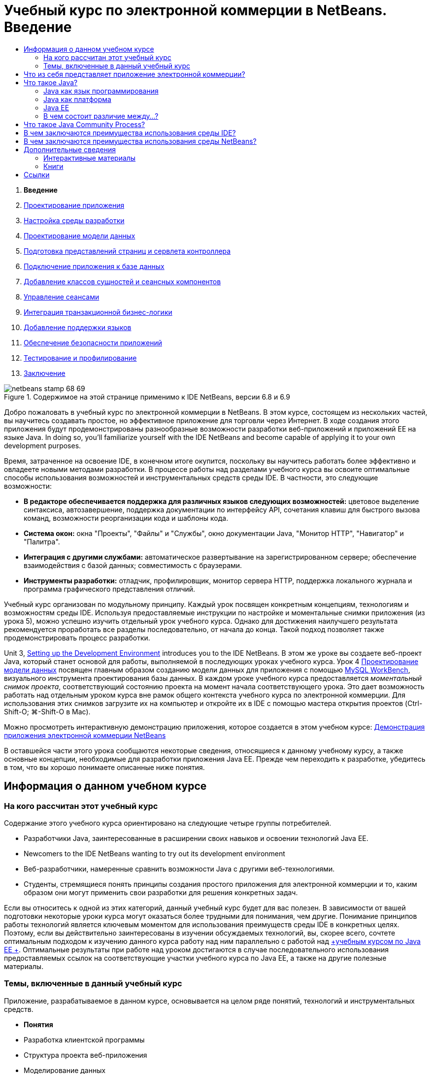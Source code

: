 // 
//     Licensed to the Apache Software Foundation (ASF) under one
//     or more contributor license agreements.  See the NOTICE file
//     distributed with this work for additional information
//     regarding copyright ownership.  The ASF licenses this file
//     to you under the Apache License, Version 2.0 (the
//     "License"); you may not use this file except in compliance
//     with the License.  You may obtain a copy of the License at
// 
//       http://www.apache.org/licenses/LICENSE-2.0
// 
//     Unless required by applicable law or agreed to in writing,
//     software distributed under the License is distributed on an
//     "AS IS" BASIS, WITHOUT WARRANTIES OR CONDITIONS OF ANY
//     KIND, either express or implied.  See the License for the
//     specific language governing permissions and limitations
//     under the License.
//

= Учебный курс по электронной коммерции в NetBeans. Введение
:jbake-type: tutorial
:jbake-tags: tutorials 
:markup-in-source: verbatim,quotes,macros
:jbake-status: published
:icons: font
:syntax: true
:source-highlighter: pygments
:toc: left
:toc-title:
:description: Учебный курс по электронной коммерции в NetBeans. Введение - Apache NetBeans
:keywords: Apache NetBeans, Tutorials, Учебный курс по электронной коммерции в NetBeans. Введение



1. *Введение*
2. link:design.html[+Проектирование приложения+]
3. link:setup-dev-environ.html[+Настройка среды разработки+]
4. link:data-model.html[+Проектирование модели данных+]
5. link:page-views-controller.html[+Подготовка представлений страниц и сервлета контроллера+]
6. link:connect-db.html[+Подключение приложения к базе данных+]
7. link:entity-session.html[+Добавление классов сущностей и сеансных компонентов+]
8. link:manage-sessions.html[+Управление сеансами+]
9. link:transaction.html[+Интеграция транзакционной бизнес-логики+]
10. link:language.html[+Добавление поддержки языков+]
11. link:security.html[+Обеспечение безопасности приложений+]
12. link:test-profile.html[+Тестирование и профилирование+]
13. link:conclusion.html[+Заключение+]

image::../../../../images_www/articles/68/netbeans-stamp-68-69.png[title="Содержимое на этой странице применимо к IDE NetBeans, версии 6.8 и 6.9"]

Добро пожаловать в учебный курс по электронной коммерции в NetBeans. В этом курсе, состоящем из нескольких частей, вы научитесь создавать простое, но эффективное приложение для торговли через Интернет. В ходе создания этого приложения будут продемонстрированы разнообразные возможности разработки веб-приложений и приложений EE на языке Java. In doing so, you'll familiarize yourself with the IDE NetBeans and become capable of applying it to your own development purposes.

Время, затраченное на освоение IDE, в конечном итоге окупится, поскольку вы научитесь работать более эффективно и овладеете новыми методами разработки. В процессе работы над разделами учебного курса вы освоите оптимальные способы использования возможностей и инструментальных средств среды IDE. В частности, это следующие возможности:

* *В редакторе обеспечивается поддержка для различных языков следующих возможностей:* цветовое выделение синтаксиса, автозавершение, поддержка документации по интерфейсу API, сочетания клавиш для быстрого вызова команд, возможности реорганизации кода и шаблоны кода.
* *Система окон:* окна "Проекты", "Файлы" и "Службы", окно документации Java, "Монитор HTTP", "Навигатор" и "Палитра".
* *Интеграция с другими службами:* автоматическое развертывание на зарегистрированном сервере; обеспечение взаимодействия с базой данных; совместимость с браузерами.
* *Инструменты разработки:* отладчик, профилировщик, монитор сервера HTTP, поддержка локального журнала и программа графического представления отличий.

Учебный курс организован по модульному принципу. Каждый урок посвящен конкретным концепциям, технологиям и возможностям среды IDE. Используя предоставляемые инструкции по настройке и моментальные снимки приложения (из урока 5), можно успешно изучить отдельный урок учебного курса. Однако для достижения наилучшего результата рекомендуется проработать все разделы последовательно, от начала до конца. Такой подход позволяет также продемонстрировать процесс разработки.

Unit 3, link:setup-dev-environ.html[+Setting up the Development Environment+] introduces you to the IDE NetBeans. В этом же уроке вы создаете веб-проект Java, который станет основой для работы, выполняемой в последующих уроках учебного курса. Урок 4 link:data-model.html[+Проектирование модели данных+] посвящен главным образом созданию модели данных для приложения с помощью link:http://wb.mysql.com/[+MySQL WorkBench+], визуального инструмента проектирования базы данных. В каждом уроке учебного курса предоставляется _моментальный снимок проекта_, соответствующий состоянию проекта на момент начала соответствующего урока. Это дает возможность работать над отдельным уроком курса вне рамок общего контекста учебного курса по электронной коммерции. Для использования этих снимков загрузите их на компьютер и откройте их в IDE с помощью мастера открытия проектов (Ctrl-Shift-O; ⌘-Shift-O в Mac).

Можно просмотреть интерактивную демонстрацию приложения, которое создается в этом учебном курсе: link:http://dot.netbeans.org:8080/AffableBean/[+Демонстрация приложения электронной коммерции NetBeans+]

В оставшейся части этого урока сообщаются некоторые сведения, относящиеся к данному учебному курсу, а также основные концепции, необходимые для разработки приложения Java EE. Прежде чем переходить к разработке, убедитесь в том, что вы хорошо понимаете описанные ниже понятия.




[[about]]
== Информация о данном учебном курсе


=== На кого рассчитан этот учебный курс

Содержание этого учебного курса ориентировано на следующие четыре группы потребителей.

* Разработчики Java, заинтересованные в расширении своих навыков и освоении технологий Java EE.
* Newcomers to the IDE NetBeans wanting to try out its development environment
* Веб-разработчики, намеренные сравнить возможности Java с другими веб-технологиями.
* Студенты, стремящиеся понять принципы создания простого приложения для электронной коммерции и то, каким образом они могут применить свои разработки для решения конкретных задач.

Если вы относитесь к одной из этих категорий, данный учебный курс будет для вас полезен. В зависимости от вашей подготовки некоторые уроки курса могут оказаться более трудными для понимания, чем другие. Понимание принципов работы технологий является ключевым моментом для использования преимуществ среды IDE в конкретных целях. Поэтому, если вы действительно заинтересованы в изучении обсуждаемых технологий, вы, скорее всего, сочтете оптимальным подходом к изучению данного курса работу над ним параллельно с работой над link:http://download.oracle.com/docs/cd/E17410_01/javaee/6/tutorial/doc/[+учебным курсом по Java EE +]. Оптимальные результаты при работе над уроком достигаются в случае последовательного использования предоставляемых ссылок на соответствующие участки учебного курса по Java EE, а также на другие полезные материалы.


=== Темы, включенные в данный учебный курс

Приложение, разрабатываемое в данном курсе, основывается на целом ряде понятий, технологий и инструментальных средств.

* *Понятия*
* Разработка клиентской программы
* Структура проекта веб-приложения
* Моделирование данных
* Обеспечение взаимодействия с базой данных
* Объектно-реляционное сопоставление
* Управление сеансами
* Бизнес-логика транзакций
* Проверки на стороне клиента и на стороне сервера
* Локализация
* Безопасность веб-приложения
* Шаблоны проектов, включая link:http://java.sun.com/blueprints/patterns/MVC.html[+Model-View-Controller+] (MVC, "Модель-представление-контроллер") и link:http://java.sun.com/blueprints/patterns/SessionFacade.html[+Session Facade+] (Фасад сеанса)
* *Технологии*
* Технологии HTML, CSS и JavaScript
* Технологии Servlet и JavaServer Pages (JSP)
* Технология Enterprise JavaBeans (EJB)
* Интерфейс API сохранения состояния Java (Java Persistence API, JPA)
* Стандартная библиотека тегов страниц JavaServer (JSTL)
* Связь приложений Java с базами данных (JDBC)
* *Средства разработки*
* IDE NetBeans
* GlassFish, сервер приложений Java EE
* MySQL, сервер управления реляционной базой данных (RDBMS)
* MySQL WorkBench, визуальный инструмент проектирования базы данных



[[whatEcommerce]]
== Что из себя представляет приложение электронной коммерции?

Термин _электронная коммерция_ в его современном понимании относится к приобретению и продаже товаров или услуг через Интернет. Например, можно вспомнить о веб-сайте link:http://www.amazon.com/[+Amazon+], предоставляющим возможность приобретать по сети разнообразные товары, такие как книги, музыкальные произведения и электронные приборы. Такая форма электронной коммерции известна под названием _розничной торговли через Интернет_ и, как правило, предполагает транспортировку физических объектов. Ее называют также _business-to-customer_ или B2C. Хорошо известны также и другие формы электронной коммерции.

* *Consumer-to-consumer (C2C). *Сделки осуществляются между частными лицами, как правило посредством стороннего сайта, например интернет-аукциона. Характерным примером торговли C2C является link:http://www.ebay.com/[+eBay+].
* *Business-to-business (B2B). *Торговые сделки осуществляются между предприятиями, например между предприятием розничной торговли и предприятием оптовой торговли, или между предприятием оптовой торговли и производителем.
* *Business-to-government (B2G). *Торговые сделки осуществляются между предприятиями и государственными агентствами.

Данный учебный курс посвящен, главным образом, интернет-торговле типа B2C. Рассматривается ситуация, в которой небольшому магазину розничной торговли требуется создать веб-сайт, на котором покупатели смогут совершать покупки через Интернет. Программное обеспечение, реализующее вариант интернет-торговли B2C, обычно состоит из следующих двух компонентов.

1. *Витрина.* Это веб-сайт, используемый покупателями для приобретения товаров по сети Интернет. Данные из каталога товаров магазина обычно хранятся в виде базы данных, и страницы, для которых требуются эти данные, генерируются динамически.
2. *Консоль администрирования.* Защищенная паролем область, доступ к которой осуществляется по защищенному подключению персоналом магазина с целью интерактивного управления. Обычно это доступ к каталогу магазина для выполнения операций CRUD (создание, чтение, обновление, удаление), управление скидками, вариантами доставки и оплаты и просмотр заказов от покупателей.



[[whatJava]]
== Что такое Java?

В отрасли программного обеспечения для компьютеров термин "Java" относится к _платформе Java_, а также к _языку программирования Java_.

image::images/duke.png[title="Дьюк, эмблема Java"]

Дьюк, эмблема Java


=== Java как язык программирования

Концепция языка Java была создана link:http://en.wikipedia.org/wiki/James_Gosling[+Джеймсом Гослингом (James Gosling)+], который начал работу над этим проектом в 1991 г. Язык создавался на основе следующих 5 принципов проектирования^<<footnote1,[1]>>^.

1. *Простой, объектно-ориентированный и привычный.* Java заключает в себе небольшое ядро согласованных основных понятий, которые быстро усваиваются. Изначально язык моделировался на основе популярного в то время языка C++, поэтому программисты могли без труда перейти на Java. Кроме этого, язык следует парадигме _объектной ориентированности_; системы состоят из инкапсулированных объектов, взаимодействующих путем передачи друг другу сообщений.
2. *Надежный и безопасный.* В язык включены проверки на этапе компиляции и выполнения, что обеспечивает быстрое обнаружение ошибок. Кроме этого, в язык включены функции безопасного доступа к сети и файлам, чтобы работа распределенных приложений не могла быть нарушена в результате вторжения или повреждения.
3. *Нейтральный к архитектуре и переносимый.* Одним из основных преимуществ Java является его _переносимость_. Приложения без труда переносятся с одной платформы на другую с минимальными изменениями или вообще без изменений. Девиз "Написано однажды — работает всюду!", сопровождавший выпуск Java 1.0 в 1995 г., относится к межплатформенным преимуществам языка.
4. *Высокая производительность.* Приложения выполняются быстро и эффективно благодаря различным функциям нижнего уровня, таким как возможность работы интерпретатора Java независимо от среды выполнения и использование программы автоматической чистки памяти для освобождения неиспользуемой памяти.
5. *Интерпретируемый, обеспечивающий создание потоков и динамический.* При использовании Java исходный код, написанный разработчиком, компилируется в промежуточную интерпретируемую форму, известную под названием _байт-код_. Понятие "набор команд байт-кода" относится к машинному языку, используемому виртуальной машиной Java (JVM — Java Virtual Machine). При наличии соответствующего интерпретатора этот язык можно транслировать в _машинный код_ платформы, на которой он выполняется. Возможность создания нескольких потоков поддерживается, главным образом, средствами класса `Thread`, обеспечивающего одновременную работу нескольких задач. Язык и система этапа выполнения являются динамическими в том смысле, что приложения во время выполнения могут приспосабливаться к изменениям рабочей среды.

Тем, кто хочет подробнее узнать о языке Java, рекомендуется ознакомиться с link:http://java.sun.com/docs/books/tutorial/[+Учебными курсами по Java+].


[[platform]]
=== Java как платформа

Под платформой Java понимается программная платформа, состоящая из следующих двух частей.

* *Виртуальная машина Java (JVM)*. JVM представляет собой подсистему, выполняющую команды, генерируемые компилятором Java. JVM можно интерпретировать как экземпляр среды выполнения Java (JRE), встроенный в различные программные продукты, такие как веб-браузеры, серверы и операционные системы.
* *Интерфейс прикладного программирования (API) Java.* Это предварительно подготовленный код, организованный в виде пакетов кода для сходных задач. Например, в пакеты Applet и AWT входят классы для создания шрифтов, меню и кнопок.

Пакет для разработки приложений Java, или JDK (Java Development Kit) относится к Java SE Edition, в то время как для других пакетов используется обозначение "SDK", являющееся сокращением общего термина "software development kit" (пакет программ для разработки приложений) . Например, link:http://java.sun.com/javaee/sdk/[+Java EE SDK+].^<<footnote2,[2]>>^

С визуальным представлением платформы Java можно ознакомиться на концептуальной схеме входящих в ее состав технологий, представленной в link:http://download.oracle.com/javase/6/docs/index.html[+Документации по JDK+]. Как показано ниже, схема является интерактивной. Для получения дополнительных сведений о конкретных технологиях следует щелкнуть соответствующий компонент. 

image::images/jdk-diagram.png[title="Проверка платформы Java"]

Как указано на схеме, в состав пакета JDK входит среда выполнения Java (JRE — Java Runtime Environment ). Для выполнения программного обеспечения требуется среда JRE, а для его разработки — пакет JDK. И то, и другое можно получить с помощью link:http://www.oracle.com/technetwork/java/javase/downloads/index.html[+Загрузки Java SE+].

Платформа Java поступает в виде нескольких _версий_, например link:http://java.sun.com/javase/[+Java SE+] (Standard Edition), link:http://java.sun.com/javame/index.jsp[+Java ME+] (Micro Edition) и link:http://java.sun.com/javaee/[+Java EE+] (Enterprise Edition).


=== Java EE

Платформа Java под названием Enterprise Edition (Java EE) создана на основе платформы Java SE и предоставляет набор технологий для разработки и выполнения переносимых, устойчивых к ошибкам, масштабируемых, надежных и безопасных серверных приложений.

Технологии EE условно делятся на следующие две категории.

* link:http://java.sun.com/javaee/technologies/webapps/[+Технологии веб-приложений+]
* link:http://java.sun.com/javaee/technologies/entapps/[+Технологии приложений для предприятий+]

В зависимости от потребности можно использовать технологии из любой категории. Например, в данном учебном курсе используются технологии link:http://java.sun.com/products/servlet/index.jsp[+Servlet+], link:http://java.sun.com/products/jsp/[+JSP/EL+] и link:http://java.sun.com/products/jsp/jstl/[+JSTL+], "ориентированные" на Интернет, а также технологии link:http://java.sun.com/products/ejb/[+EJB+] и link:http://java.sun.com/javaee/technologies/persistence.jsp[+JPA+], "ориентированные" на предприятия.

В настоящее время на рынке доминирует Java EE, особенно в финансовом секторе. Следующая схема взята из выполненного в 2007 г.  link:http://docs.google.com/viewer?a=v&q=cache:2NNYG8LtVFIJ:www.sun.com/aboutsun/media/analyst/european_fsa.pdf+european_fsa.pdf&hl=en&pid=bl&srcid=ADGEESi3vpbc32J7GzXFiqk__DvMp7_3deYe9td-HP3_QEXh77yBABi35uvL1z7ytj6o17io7_YFPnRFmhju5PQgrpgjVxt-2qXQSUh8xGUbeNP0k00dDsiq1Tl0DWJLOEH3SNubhit5&sig=AHIEtbTKL5tks3AlgEt57h4Aku_H55OXag[+ независимого исследования европейских рынков+].

image::images/java-ee-vs-net.png[title="В настоящее время на рынке доминирует Java EE, особенно в финансовом секторе. "]

Результаты недавно проведенного неофициального сравнения Java EE и .NET смотрите в сообщении link:http://www.adam-bien.com/roller/abien/entry/java_ee_or_net_an[+Java EE or .NET - An Almost Unbiased Opinion+] (Java EE или .NET - почти беспристрастное мнение), опубликованном широко известным членом сообщества Java EE.


=== В чем состоит различие между...?

Существует множество сокращений и акронимов, которые приходится интерпретировать. Если вы мало знакомы с ними, и приведенное выше толкование вас смущает, обратитесь к следующим ресурсам, которые помогут понять разницу между некоторыми широко используемыми терминами.

* link:http://www.java.com/en/download/faq/jre_jdk.xml[+В чем состоит различие между JRE и JDK?+]
* link:http://www.java.com/en/download/faq/java_diff.xml[+В чем состоит различие между JRE и платформой Java SE?+]
* link:http://www.oracle.com/technetwork/java/javaee/javaee-faq-jsp-135209.html#diff[+В чем состоит различие между Java EE и J2EE?+]
* link:http://java.sun.com/new2java/programming/learn/unravelingjava.html[+Толкование терминов Java+]



[[jcp]]
== Что такое Java Community Process?

link:http://jcp.org/[+Java Community Process+] (JCP) представляет собой программу управления разработкой стандартных технических спецификаций для технологии Java. В рамках программы JCP ведется каталог запросов JSR (Java Specification Request — запрос на спецификацию Java), являющихся официальными предложениями, описывающими технологии, которые следует добавить к платформе Java. Запросы JSR обрабатываются _Группой экспертов_, в которую обычно входят представители компаний, являющихся заинтересованными лицами в данной отрасли. Программа JCP обеспечивает развитие технологии Java и ее соответствие потребностям и тенденциям, возникающим в этом сообществе.

К запросам JSR относительно технологий, используемых в данном учебном курсе, и технологий, на которые есть ссылки в курсе, относятся следующие.

* link:http://jcp.org/en/jsr/summary?id=52[+JSR 52. Стандартная библиотека тегов для страниц JavaServer+]
* link:http://jcp.org/en/jsr/summary?id=245[+JSR 245. JavaServer Pages 2.1+]
* link:http://jcp.org/en/jsr/summary?id=315[+JSR 315. Java Servlet 3.0+]
* link:http://jcp.org/en/jsr/summary?id=316[+JSR 316. Платформа Java, Enterprise Edition 6+]
* link:http://jcp.org/en/jsr/summary?id=317[+Сохранение состояния Java+]
* link:http://jcp.org/en/jsr/summary?id=318[+JSR 318: Enterprise JavaBeans 3.1+]

Поиск конкретных запросов JSR можно выполнить на link:http://jcp.org/[+веб-сайте JCP+]. Кроме этого, перечень всех использующихся в настоящее время технологий EE (Java EE 6) можно просмотреть на веб-странице по адресу:

* link:http://java.sun.com/javaee/technologies/index.jsp[+http://java.sun.com/javaee/technologies/index.jsp+]

Список технологий Java EE 5:

* link:http://java.sun.com/javaee/technologies/javaee5.jsp[+http://java.sun.com/javaee/technologies/javaee5.jsp+]

В окончательной версии JSR предоставляется свободно распространяемый _пример реализации_ этой технологии. В настоящем учебном пособии эти реализации применяются для разработки примера приложения для интернет-торговли. Например, сервер приложений GlassFish v3, который входит в состав стандартного пакета загрузки Java для link:https://netbeans.org/downloads/6.8/index.html[+NetBeans 6.8+], является примером реализации спецификации платформы Java EE 6 (link:http://jcp.org/en/jsr/summary?id=316[+JSR 316+]). Являясь примером реализации для платформы Java EE, он включает в себя примеры реализаций для технологий, входящих в состав платформы, таких как Servlet, EJB и JPA.



[[ide]]
== В чем заключаются преимущества использования среды IDE?

Во-первых, аббревиатура _IDE_ раскрывается как _интегрированная среда разработки (integrated development environment)_. По традиции назначение среды IDE состоит в обеспечении максимальной производительности разработчика за счет предоставления следующих инструментов и поддержки:

* редактор исходного кода;
* компилятор и средства автоматической сборки;
* система окон для просмотра проектов и артефактов проекта;
* интеграция с другими широко применяемыми службами;
* поддержка отладки;
* поддержка профилирования.

Обсудим, что понадобилось бы для создания вручную веб-приложения на основе Java. После установки link:http://www.oracle.com/technetwork/java/javase/downloads/index.html[+пакета для разработки приложений Java (JDK — Java Development Kit)+] потребовалось бы настроить среду разработки, выполнив следующие действия.^<<footnote3,[3]>>^

1. Установить переменную рабочей среды `PATH`, указывающую на местоположение установки JDK.
2. Загрузить и настроить сервер, реализующий технологии, которые предполагается использовать.
3. Создать каталог для разработки, в котором предполагается создавать веб-приложения и работать с ними. Кроме того, разработчик должен структурировать каталог приложения таким образом, чтобы она была понятна серверу. (Рекомендуемая для использования структура приведена в документе link:http://java.sun.com/blueprints/code/projectconventions.html#99632[+Java BluePrints: Strategy for Web Applications+] (Java BluePrints. Стратегия для веб-приложений).)
4. Установить переменную рабочей среды `CLASSPATH`, включив в нее каталог разработки, а также все требуемые файлы JAR.
5. Установить метод разработки, т.е. способ копирования ресурсов из каталога разработки в область сервера, предназначенную для развертывания.
6. Создать закладки для соответствующей документации по интерфейсу API или установить ее.

В целях обучения рекомендуется вручную создать и запустить веб-проект на основе Java, чтобы получить представление обо всех необходимых этапах. Но в конце концов вы задумаетесь о возможности использования средств, которые сокращают или вообще устраняют необходимость выполнения утомительных повторяющихся задач, позволяя сосредоточиться на разработке кода для решения конкретных бизнес-задач. Среда IDE позволяет упростить процесс, описанный выше. As demonstrated in Unit 3, link:setup-dev-environ.html[+Setting up the Development Environment+], you'll install IDE NetBeans with the GlassFish application server, and be able to set up a web application project with a conventional directory structure using a simple 3-step wizard. Более того, среда IDE предоставляет встроенную документацию по интерфейсу API, которую можно либо вызывать во время работы с кодом в редакторе, либо держать открытой во внешнем окне.

Как правило, в среде IDE ход процесса компиляции проекта и его развертывания вполне прозрачен для разработчика. Например, веб-проект, создаваемый в NetBeans, включает в себя сценарий сборки Ant, используемый для компиляции, очистки, пакетирования и развертывания проекта. Это означает, что вы можете из среды IDE запускать свой проект на выполнение, и он будет автоматически откомпилирован и развернут, а затем открыт в вашем браузере по умолчанию. В развитие этой возможности во многих средах IDE поддерживается функция "Развертывание при сохранении". Иначе говоря, при сохранении любых изменений проекта развернутая на сервере версия автоматически обновляется. Чтобы увидеть изменения в действии, достаточно переключиться на браузер и обновить страницу.

В средах IDE предоставляются также шаблоны для различных типов файлов, и зачастую предоставляется возможность добавлять их в собственный проект путем предложения общепринятых местоположений и информации о настройках по умолчанию, если это требуется.

Помимо "базовой поддержки", описанной выше, в средах IDE обычно предоставляются интерфейсы для внешних инструментов и служб (например серверов приложений и баз данных, веб-служб, средств отладки и профилирования, а также инструментов для совместной работы), которые необходимы для работы, если разработка приложений Java является вашей профессией.

В заключение, в средах IDE, как правило, предоставляется расширенная поддержка средств редактирования. Основную часть рабочего времени вы проводите, скорее всего, в редакторе. В редакторах IDE, как правило, имеются функции цветового выделения синтаксиса и реорганизации кода, сочетания клавиш для быстрого вызова команд, функция автозавершения кода, сообщения с подсказками и сообщения об ошибках. Все эти возможности позволяют разумно организовать работу и повысить ее эффективность.



[[netBeans]]
== В чем заключаются преимущества использования среды NetBeans?

The IDE NetBeans is a free, open-source integrated development environment written entirely in Java. В этой среде предоставляется целый ряд инструментов для создания профессиональных приложений для настольных систем, приложений для предприятий, веб-приложений и мобильных приложений, написанных на языке Java, C/C++ и даже на языках сценариев, таких как PHP, JavaScript, Groovy и Ruby.

Среда NetBeans заслужила самые благоприятные характеристики. For a list of testimonials, see link:../../../../features/ide/testimonials.html[+IDE NetBeans Testimonials+]. Многие разработчики переносят свои приложения из других сред IDE в среду NetBeans. For reasons why, read link:../../../../switch/realstories.html[+Real Stories From People Switching to IDE NetBeans+].

В этой среде IDE предоставляется множество link:../../../../features/web/index.html[+функций для разработки веб-приложений+], а также некоторые преимущества по сравнению с другими IDE. Отметим несколько заслуживающих внимания моментов.

* *Среда полностью готова к использованию.* Просто загрузите и установите среду IDE, после чего можно сразу начинать работу. Установка не представляет никакого труда, поскольку объем загрузки невелик. Среда IDE работает на многих платформах, включая Windows, Linux, Mac OS X и Solaris. Все инструменты и функции среды IDE полностью интегрированы (нет никакой необходимости разыскивать подключаемые модули) и работают совместно при запуске среды IDE.
* *Free and Open Source:* When you use the IDE NetBeans, you join a vibrant, link:../../../../community/index.html[+open source community+] with thousands of users ready to help and contribute. Существуют дискуссии по link:../../../../community/lists/index.html[+спискам рассылки по проектам NetBeans+], блогам по link:http://www.planetnetbeans.org/[+Planet NetBeans+] и полезные разделы часто задаваемых вопросов и учебные руководства на link:http://wiki.netbeans.org/[+странице Wiki сообщества+].
* *Profiling and Debugging Tools:* With IDE NetBeans link:../../../../features/java/profiler.html[+profiler+], you get real time insight into memory usage and potential performance bottlenecks. Более того, имеется возможность использовать во время профилирования специальные фрагменты кода, позволяющие избежать снижения производительности. Инструментальное средство link:http://profiler.netbeans.org/docs/help/6.0/heapwalker.html[+HeapWalker+] помогает оценить содержимое кучи Java и отыскать утечки памяти.
* *Customizable Projects:* Through the IDE NetBeans build process, which relies on industry standards such as link:http://ant.apache.org/[+Apache Ant+], link:http://www.gnu.org/software/make/[+make+], link:http://maven.apache.org/[+Maven+], and link:http://rake.rubyforge.org/[+rake+] - rather than a proprietary build process - you can easily customize projects and add functionality. Вы можете собирать, запускать на выполнение и разворачивать проекты на серверах, находящихся вне среды IDE.
* *Инструменты для совместной работы.* В среде IDE предоставляется встроенная поддержка таких систем управления версиями, как CVS, Subversion и Mercurial.
* *Расширенная документация.* Встроенная справка IDE содержит множество советов и рекомендаций. Для вызова справки по компоненту IDE достаточно нажать клавишу F1 (fn-F1 на компьютере Mac). Кроме этого, в link:../../../index.html[+официальной базе знаний+] среды IDE предоставляется доступ к сотням интерактивных учебных пособий, статей и link:../../intro-screencasts.html[+демо-роликов+]. Вся эта информация постоянно обновляется.

For a more extensive list of reasons why you should consider choosing NetBeans, see link:../../../../switch/why.html[+IDE NetBeans Connects Developers+].

link:/about/contact_form.html?to=3&subject=Feedback: NetBeans E-commerce Tutorial - Introduction[+Мы ждем ваших отзывов+]



[[seeAlso]]
== Дополнительные сведения


=== Интерактивные материалы

* link:http://java.sun.com/docs/books/tutorial/[+Учебные курсы по Java+]
* link:http://www.oracle.com/technetwork/java/javaee/javaee-faq-jsp-135209.html[+Часто задаваемые вопросы по Java EE+]
* link:http://java.sun.com/javaee/reference/apis/[+Интерфейсы API Java EE и документация+]
* link:http://java.sun.com/new2java/programming/learn/unravelingjava.html[+Толкование терминов Java+]
* link:http://www.java.com/en/javahistory/index.jsp[+История технологии Java+]
* link:http://java.sun.com/new2java/gettingstarted.jsp[+Центр "Новичкам в программировании на Java"+]


=== Книги

* link:http://www.apress.com/book/view/1590598954[+Pro IDE NetBeans 6 Rich Client Platform Edition+]
* link:http://www.informit.com/store/product.aspx?isbn=0130092290[+Core Servlets and JavaServer Pages, Volume 1: Core Technologies, 2nd Edition+] (Основные сервлеты и страницы JavaServer, том 1: Основные технологии, 2-е издание)
* link:http://www.informit.com/store/product.aspx?isbn=0131482602[+Core Servlets and JavaServer Pages, Volume 2: Advanced Technologies, 2nd Edition+] (Основные сервлеты и страницы JavaServer, том 2: Современные технологии, 2-е издание
* link:http://java.sun.com/docs/books/faq/[+Часто задаваемые вопросы по Java+]



== Ссылки

1. <<1,^>> В техническом документе link:http://java.sun.com/docs/white/langenv/Intro.doc2.html[+The Java Language Environment+] (Среда языка Java) описаны 5 принципов проектирования.
2. <<2,^>> Текущие названия и номера версий указаны в документе link:http://download.oracle.com/javase/6/webnotes/version-6.html[+Java SE 6, название платформы и номера версий+].
3. <<3,^>> Эти действия в общих чертах основаны на тех, которые описаны в главе 2 "Server Setup and Configuration" (Установка и настройка сервера) из книги link:http://pdf.coreservlets.com/[+Core Servlets and JavaServer Pages+] (Основные сервлеты и страницы JavaServer), написанной Марти Холлом (Marty Hall) и Ларри Брауном (Larry Brown). Эта книга в формате PDF находится в свободном доступе по адресу: link:http://pdf.coreservlets.com/[+http://pdf.coreservlets.com/+]
